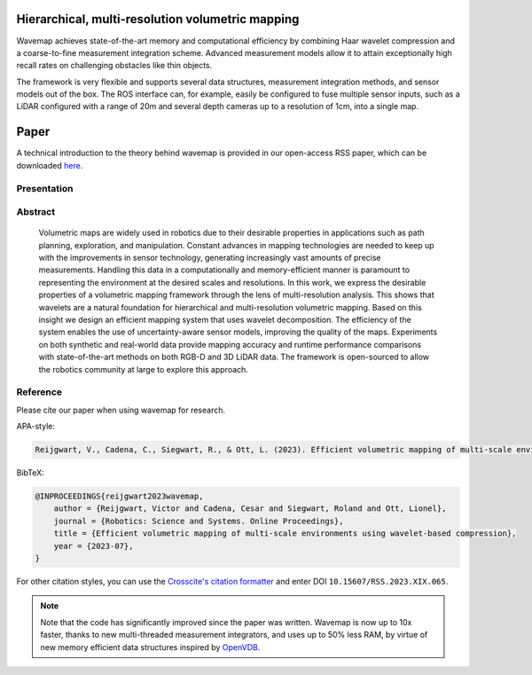 .. image:: https://github.com/ethz-asl/wavemap/assets/6238939/e432d4ea-440d-4e9d-adf9-af3ae3b09a10
  :alt: 3D reconstruction of Newer College's Cloister

Hierarchical, multi-resolution volumetric mapping
*************************************************

Wavemap achieves state-of-the-art memory and computational efficiency by combining Haar wavelet compression and a coarse-to-fine measurement integration scheme. Advanced measurement models allow it to attain exceptionally high recall rates on challenging obstacles like thin objects.

The framework is very flexible and supports several data structures, measurement integration methods, and sensor models out of the box. The ROS interface can, for example, easily be configured to fuse multiple sensor inputs, such as a LiDAR configured with a range of 20m and several depth cameras up to a resolution of 1cm, into a single map.

Paper
*****

A technical introduction to the theory behind wavemap is provided in our open-access RSS paper, which can be downloaded `here <https://www.roboticsproceedings.org/rss19/p065.pdf>`__.

Presentation
============

.. raw:: html

    <div style="width: 860px; margin: 0px; max-width: 100%; text-align: center;"><div style="position: relative; overflow: hidden; margin: 0 auto; padding-bottom: 56.25%;"><iframe width="860" height="480" src="https://www.youtube.com/embed/ftQhK75Ri1E?si=9txTYyJ78wQuhyN-&amp;start=733&modestbranding=1" frameborder="0" allowfullscreen style="position: absolute; top: 0; left: 0; width: 100%; height: 100%;"></iframe></div></div>


Abstract
============

    Volumetric maps are widely used in robotics due to their desirable properties in applications such as path planning, exploration, and manipulation. Constant advances in mapping technologies are needed to keep up with the improvements in sensor technology, generating increasingly vast amounts of precise measurements. Handling this data in a computationally and memory-efficient manner is paramount to representing the environment at the desired scales and resolutions. In this work, we express the desirable properties of a volumetric mapping framework through the lens of multi-resolution analysis. This shows that wavelets are a natural foundation for hierarchical and multi-resolution volumetric mapping. Based on this insight we design an efficient mapping system that uses wavelet decomposition. The efficiency of the system enables the use of uncertainty-aware sensor models, improving the quality of the maps. Experiments on both synthetic and real-world data provide mapping accuracy and runtime performance comparisons with state-of-the-art methods on both RGB-D and 3D LiDAR data. The framework is open-sourced to allow the robotics community at large to explore this approach.

Reference
=========

Please cite our paper when using wavemap for research.

APA-style:

.. code-block:: text

    Reijgwart, V., Cadena, C., Siegwart, R., & Ott, L. (2023). Efficient volumetric mapping of multi-scale environments using wavelet-based compression. Proceedings of Robotics: Science and System XIX. https://doi.org/10.15607/RSS.2023.XIX.065

BibTeX:

.. code-block:: text

    @INPROCEEDINGS{reijgwart2023wavemap,
        author = {Reijgwart, Victor and Cadena, Cesar and Siegwart, Roland and Ott, Lionel},
        journal = {Robotics: Science and Systems. Online Proceedings},
        title = {Efficient volumetric mapping of multi-scale environments using wavelet-based compression},
        year = {2023-07},
    }

For other citation styles, you can use the `Crosscite's citation formatter <https://citation.crosscite.org/>`__ and enter DOI ``10.15607/RSS.2023.XIX.065``.

.. note::

    Note that the code has significantly improved since the paper was written. Wavemap is now up to 10x faster, thanks to new multi-threaded measurement integrators, and uses up to 50% less RAM, by virtue of new memory efficient data structures inspired by `OpenVDB <https://github.com/AcademySoftwareFoundation/openvdb>`__.

.. only:: html

    .. toctree::
     :caption: Guide
     :maxdepth: 2
     :hidden:

     pages/installation
     pages/demos
     pages/configuration/index
     pages/usage_examples
     pages/contributing
     pages/faq

    .. toctree::
     :caption: API
     :maxdepth: 1
     :hidden:

     api/class_view_hierarchy
     api/unabridged_api

..
   _TODO: Include api/file_view_hierarchy again once the directory structure is documented in Doxygen
